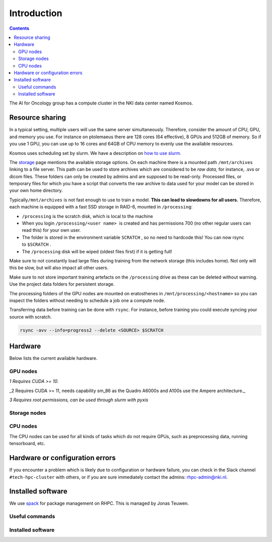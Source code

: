============
Introduction
============

.. contents::

The AI for Oncology group has a compute cluster in the NKI data center named Kosmos.

Resource sharing
================

In a typical setting, multiple users will use the same server simultaneously. Therefore, consider the amount of CPU, GPU, and memory you use. For instance on ptolemaeus there are 128 cores (64 effective), 8 GPUs and 512GB of memory. So if you use 1 GPU, you can use up to 16 cores and 64GB of CPU memory to evenly use the available resources.

Kosmos uses scheduling set by slurm. We have a description on `how to use slurm. <Slurm-Usage-Guide_2385608707.html>`_

The `storage <Storage_1984299013.html>`_ page mentions the available storage options. On each machine there is a mounted path ``/mnt/archives`` linking to a file server. This path can be used to store archives which are considered to be *raw data,* for instance, .svs or dicom files. These folders can only be created by admins and are supposed to be read-only. Processed files, or temporary files for which you have a script that converts the raw archive to data used for your model can be stored in your own home directory.

Typically\ ``/mnt/archives`` is not fast enough to use to train a model. **This can lead to slowdowns for all users.** Therefore, each machine is equipped with a fast SSD storage in RAID-6, mounted in ``/processing``\ :


* 
  ``/processing``\  is the scratch disk, which is local to the machine

* 
  When you login \ ``/processing/<user name>``\   is created and has permissions 700 (no other regular users can read this) for your own user.

* 
  The folder is stored in the environment variable \ ``SCRATCH``\  , so no need to hardcode this! You can now rsync to \ ``$SCRATCH``\  .

* 
  The ``/processing`` disk will be wiped (oldest files first) if it is getting full!

Make sure to not constantly load large files during training from the network storage (this includes home). Not only will this be slow, but will also impact all other users.

Make sure to not store important training artefacts on the ``/processing`` drive as these can be deleted without warning. Use the project data folders for persistent storage.

The processing folders of the GPU nodes are mounted on eratosthenes in ``/mnt/processing/<hostname>`` so you can inspect the folders without needing to schedule a job one a compute node.

Transferring data before training can be done with ``rsync``. For instance, before training you could execute syncing your source with scratch.

.. code-block:: java

   rsync -avv --info=progress2 --delete <SOURCE> $SCRATCH

Hardware
========

Below lists the current available hardware.

GPU nodes
---------


.. raw:: html

   <table data-layout="full-width" data-local-id="f08e8f8b-1973-4097-afc9-012d7774e1d4" class="confluenceTable"><colgroup><col style="width: 125.0px;"><col style="width: 152.0px;"><col style="width: 248.0px;"><col style="width: 96.0px;"><col style="width: 91.0px;"><col style="width: 140.0px;"><col style="width: 118.0px;"><col style="width: 187.0px;"></colgroup><tbody><tr><th class="confluenceTh"><p><strong>Hostname</strong></p></th><th class="confluenceTh"><p><strong>GPUs</strong></p></th><th class="confluenceTh"><p><strong>CPUs</strong></p></th><th class="confluenceTh"><p><strong>Memory</strong></p></th><th class="confluenceTh"><p><strong>Scratch</strong></p></th><th class="confluenceTh"><p><strong>Network</strong></p></th><th class="confluenceTh"><p><strong>Installed</strong></p></th><th class="confluenceTh"><p><strong>Remarks</strong></p></th></tr><tr><td class="confluenceTd"><p>wallace</p></td><td class="confluenceTd"><p>8x Quadro RTX8000<sup>1</sup></p><p>(48GB)</p></td><td class="confluenceTd"><p>2x Intel Xeon Gold 6262V</p><p>(24 cores)</p></td><td class="confluenceTd"><p>384GB</p></td><td class="confluenceTd"><p>±13TB</p></td><td class="confluenceTd"><p>10 Gbps</p></td><td class="confluenceTd"><p>May 2020</p></td><td class="confluenceTd"><p>Not part of KOSMOS</p></td></tr><tr><td class="confluenceTd"><p>aristarchus</p></td><td class="confluenceTd"><p>8x Quadro A6000<sup>2</sup></p><p>(48GB)</p></td><td class="confluenceTd"><p>2 x AMD EPYC 7542 (2nd gen)</p><p>(32 cores)</p></td><td class="confluenceTd"><p>1TB</p></td><td class="confluenceTd"><p>±21TB</p></td><td class="confluenceTd"><p>40 Gbps</p></td><td class="confluenceTd"><p>May 2021</p></td><td class="confluenceTd"><p></p></td></tr><tr><td class="confluenceTd"><p>ptolemaeus</p></td><td class="confluenceTd"><p>8x Quadro A6000<sup>2</sup></p><p>(48GB)</p></td><td class="confluenceTd"><p>2 x AMD EPYC 7542 (2nd gen)</p><p>(32 cores)</p></td><td class="confluenceTd"><p>1TB</p></td><td class="confluenceTd"><p>±21TB</p></td><td class="confluenceTd"><p>40 Gbps</p></td><td class="confluenceTd"><p>May 2021</p></td><td class="confluenceTd"><p></p></td></tr><tr><td class="confluenceTd"><p>eudoxus</p></td><td class="confluenceTd"><p>8x A100<sup>2</sup></p><p>(80GB)</p></td><td class="confluenceTd"><p>2 x AMD EPYC 7543 SP3 (3rd gen)</p><p>(32 cores)</p></td><td class="confluenceTd"><p>1TB</p></td><td class="confluenceTd"><p>±21TB</p></td><td class="confluenceTd"><p>40 Gbps</p></td><td class="confluenceTd"><p>April 2022</p></td><td class="confluenceTd"><p></p></td></tr><tr><td class="confluenceTd"><p>euctemon</p></td><td class="confluenceTd"><p>8x A100<sup>2</sup></p><p>(80GB)</p></td><td class="confluenceTd"><p>2 x AMD EPYC 7543 SP3 (3rd gen)</p><p>(32 cores)</p></td><td class="confluenceTd"><p>1TB</p></td><td class="confluenceTd"><p>±21TB</p></td><td class="confluenceTd"><p>40 Gbps</p></td><td class="confluenceTd"><p>September 2022</p></td><td class="confluenceTd"><p></p></td></tr><tr><td class="confluenceTd"><p>plato</p></td><td class="confluenceTd"><p>2x RTX2080Ti (11GB)</p></td><td class="confluenceTd"><p>1x i9-7920X CPU @ 2.90GHz (12 cores)</p></td><td class="confluenceTd"><p>120GB</p></td><td class="confluenceTd"><p>±8TB</p></td><td class="confluenceTd"><p>1 Gbps</p></td><td class="confluenceTd"><p>August 2022</p></td><td class="confluenceTd"><p></p></td></tr><tr><td class="confluenceTd"><p>schrodinger</p></td><td class="confluenceTd"><p>2x RTX2080Ti (11GB)</p></td><td class="confluenceTd"><p>1x i9-7920X CPU @ 2.90GHz (12 cores)</p></td><td class="confluenceTd"><p>120GB</p></td><td class="confluenceTd"><p>±8TB</p></td><td class="confluenceTd"><p>1 Gbps</p></td><td class="confluenceTd"><p>August 2022</p></td><td class="confluenceTd"><p></p></td></tr></tbody></table>


*1 Requires CUDA >= 10.*

_2 Requires CUDA >= 11, needs capability sm_86 as the Quadro A6000s and A100s use the Ampere architecture._

*3 Requires root permissions, can be used through slurm with pyxis*

Storage nodes
-------------


.. raw:: html

   <table data-layout="full-width" data-local-id="c8bc5e38-4947-4382-9e47-1bf3b28091b1" class="confluenceTable"><colgroup><col style="width: 141.0px;"><col style="width: 169.0px;"><col style="width: 140.0px;"><col style="width: 140.0px;"><col style="width: 140.0px;"><col style="width: 148.0px;"><col style="width: 200.0px;"></colgroup><tbody><tr><th class="confluenceTh"><p><strong>Hostname</strong></p></th><th class="confluenceTh"><p><strong>Storage</strong></p></th><th class="confluenceTh"><p><strong>Network connection</strong></p></th><th class="confluenceTh"><p><strong>Specifications</strong></p></th><th class="confluenceTh"><p><strong>Software stack</strong></p></th><th class="confluenceTh"><p><strong>Backup</strong></p></th><th class="confluenceTh"><p><strong>Installed</strong></p></th></tr><tr><td class="confluenceTd"><p>storage01</p></td><td class="confluenceTd"><p>±261TB</p></td><td class="confluenceTd"><p>10 Gbps</p></td><td class="confluenceTd"><p>2x Xeon Silver 4208 - 8 core / 192 GB RAM</p></td><td class="confluenceTd"><p>FreeNAS</p></td><td class="confluenceTd"><p>No</p></td><td class="confluenceTd"><p>February 2021</p></td></tr><tr><td class="confluenceTd"><p>kronos</p></td><td class="confluenceTd"><p>±400TB</p></td><td class="confluenceTd"><p>40 Gbps</p></td><td class="confluenceTd"><p>2x Xeon Silver 4208 - 8 core / 192 GB RAM</p></td><td class="confluenceTd"><p>TrueNAS</p></td><td class="confluenceTd"><p>Yes, for specific folders</p></td><td class="confluenceTd"><p>July 2022</p></td></tr><tr><td class="confluenceTd"><p>rhea</p></td><td class="confluenceTd"><p>±400TB</p></td><td class="confluenceTd"><p>40 Gbps</p></td><td class="confluenceTd"><p>2x Xeon Silver 4208 - 8 core / 192 GB RAM</p></td><td class="confluenceTd"><p>TrueNAS</p></td><td class="confluenceTd"><p>Yes, for specific folders</p></td><td class="confluenceTd"><p>July 2022</p></td></tr></tbody></table>


CPU nodes
---------


.. raw:: html

   <table data-layout="full-width" data-local-id="cfa54099-1ce6-4883-ba29-6a79120be9ba" class="confluenceTable"><colgroup><col style="width: 147.0px;"><col style="width: 279.0px;"><col style="width: 108.0px;"><col style="width: 101.0px;"><col style="width: 97.0px;"><col style="width: 217.0px;"><col style="width: 139.0px;"><col style="width: 255.0px;"></colgroup><tbody><tr><th class="confluenceTh"><p><strong>Hostname</strong></p></th><th class="confluenceTh"><p><strong>CPUs</strong></p></th><th class="confluenceTh"><p><strong>Memory</strong></p></th><th class="confluenceTh"><p><strong>Scratch</strong></p></th><th class="confluenceTh"><p><strong>Network</strong></p></th><th class="confluenceTh"><p><strong>Software stack</strong></p></th><th class="confluenceTh"><p><strong>Installed</strong></p></th><th class="confluenceTh"><p><strong>Status</strong></p></th></tr><tr><td class="confluenceTd"><p>eratosthenes</p></td><td class="confluenceTd"><p>2 x AMD EPYC 7402 SP3 24-core 2.8GHz</p></td><td class="confluenceTd"><p>256GB</p></td><td class="confluenceTd"><p>±11TB</p></td><td class="confluenceTd"><p>40 Gbps</p></td><td class="confluenceTd"><p>Ubuntu 20.04</p><p>Docker<sup>3</sup> / Singularity / Enroot</p></td><td class="confluenceTd"><p>April 2022</p></td><td class="confluenceTd"><p>Main login node</p></td></tr></tbody></table>


The CPU nodes can be used for all kinds of tasks which do not require GPUs, such as preprocessing data, running tensorboard, etc.

Hardware or configuration errors
================================

If you encounter a problem which is likely due to configuration or hardware failure, you can check in the Slack channel ``#tech-hpc-cluster`` with others, or if you are sure immediately contact the admins: `rhpc-admin@nki.nl <mailto:rhpc-admin@nki.nl>`_.

Installed software
==================

We use `spack <https://spack.readthedocs.io/en/latest/>`_ for package management on RHPC. This is managed by Jonas Teuwen.

Useful commands
---------------


.. raw:: html

   <table data-layout="default" data-local-id="8002b28d-2f21-401b-b4e6-d59d1b32a127" class="confluenceTable"><colgroup><col style="width: 226.67px;"><col style="width: 226.67px;"><col style="width: 226.67px;"></colgroup><tbody><tr><th class="confluenceTh"><p><strong>Command w/ Spack</strong></p></th><th class="confluenceTh"><p><strong>Command w/ Module</strong></p></th><th class="confluenceTh"><p><strong>Description</strong></p></th></tr><tr><td class="confluenceTd"><p><code>spack find</code></p></td><td class="confluenceTd"><p><code>module avail</code></p></td><td class="confluenceTd"><p>Show available packages</p></td></tr><tr><td class="confluenceTd"><p><code>spack load &lt;package&gt;</code></p></td><td class="confluenceTd"><p><code>module load &lt;package&gt;</code></p></td><td class="confluenceTd"><p>Load the specified package</p></td></tr></tbody></table>


Installed software
------------------


.. raw:: html

   <table data-layout="default" data-local-id="d261ae1c-c0d0-4f24-8f7a-44781d9e0528" class="confluenceTable"><colgroup><col style="width: 226.67px;"><col style="width: 226.67px;"><col style="width: 226.67px;"></colgroup><tbody><tr><th class="confluenceTh"><p><strong>General name</strong></p></th><th class="confluenceTh"><p><strong>Specific installed name</strong></p></th><th class="confluenceTh"><p><strong>Description</strong></p></th></tr><tr><td class="confluenceTd"><p>pixman</p></td><td class="confluenceTd"><p><code>pixman@0.40.0</code></p></td><td class="confluenceTd"><p>Dependency for openslide. Previous versions are buggy</p></td></tr><tr><td class="confluenceTd"><p>cuda</p></td><td class="confluenceTd"><p><code>cuda@11.3.0</code></p></td><td class="confluenceTd"><p>GPU communication</p></td></tr><tr><td class="confluenceTd"><p>openslide</p></td><td class="confluenceTd"><p><code>openslide-aifo@3.4.1-nki</code></p></td><td class="confluenceTd"><p>Software to read whole-slide images.</p></td></tr></tbody></table>

